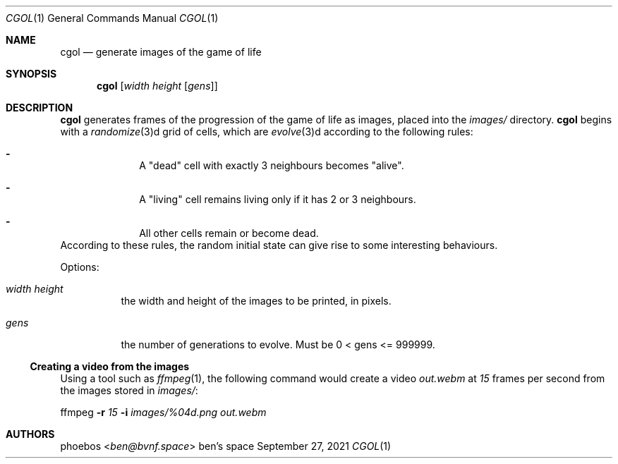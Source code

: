 .Dd September 27, 2021
.Dt CGOL 1
.Os "ben's space"
.Sh NAME
.Nm cgol
.Nd generate images of the game of life
.Sh SYNOPSIS
.Nm
.Op Ar width height Op Ar gens
.Sh DESCRIPTION
.Nm
generates frames of the progression of the game of life as images,
placed into the
.Pa images/
directory.
.Nm
begins with a
.Xr randomize 3 Ns d grid of cells,
which are
.Xr evolve 3 Ns d according to the following rules:
.Bl -dash -offset indent
.It
A
.Qq dead
cell with exactly 3 neighbours becomes
.Qq alive .
.It
A
.Qq living
cell remains living only if it has 2 or 3 neighbours.
.It
All other cells remain or become dead.
.El
According to these rules, the random initial state can give rise to
some interesting behaviours.
.Pp
Options:
.Bl -tag -width Ds
.It Ar width height
the width and height of the images to be printed, in pixels.
.It Ar gens
the number of generations to evolve. Must be 0 < gens <= 999999.
.El
.Ss Creating a video from the images
Using a tool such as
.Xr ffmpeg 1 ,
the following command would create a video
.Pa out.webm
at
.Ar 15
frames per second
from the images stored in
.Pa images/ :
.Bd -offset indent
ffmpeg
.Fl r Ar 15
.Fl i Ar images/%04d.png
.Ar out.webm
.Ed
.Sh AUTHORS
.An phoebos Aq Mt ben@bvnf.space

